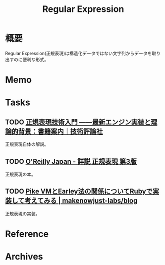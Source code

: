 :PROPERTIES:
:ID:       f054b2d4-c7f9-4bf2-be9c-e29a7f97cb45
:END:
#+title: Regular Expression
* 概要
Regular Expression(正規表現)は構造化データではない文字列からデータを取り出すのに便利な形式。
* Memo
* Tasks
** TODO [[https://gihyo.jp/book/2015/978-4-7741-7270-5][正規表現技術入門 ――最新エンジン実装と理論的背景：書籍案内｜技術評論社]]
正規表現自体の解説。
** TODO [[https://www.oreilly.co.jp/books/9784873113593/][O'Reilly Japan - 詳説 正規表現 第3版]]
:LOGBOOK:
CLOCK: [2023-10-23 Mon 21:46]--[2023-10-23 Mon 22:11] =>  0:25
CLOCK: [2023-10-22 Sun 23:11]--[2023-10-22 Sun 23:36] =>  0:25
CLOCK: [2023-10-22 Sun 22:18]--[2023-10-22 Sun 22:43] =>  0:25
CLOCK: [2023-10-22 Sun 21:39]--[2023-10-22 Sun 22:04] =>  0:25
CLOCK: [2023-10-22 Sun 21:13]--[2023-10-22 Sun 21:38] =>  0:25
CLOCK: [2023-10-22 Sun 20:41]--[2023-10-22 Sun 21:06] =>  0:25
CLOCK: [2023-10-22 Sun 20:16]--[2023-10-22 Sun 20:41] =>  0:25
CLOCK: [2023-10-22 Sun 19:39]--[2023-10-22 Sun 20:04] =>  0:25
:END:
正規表現の本。

** TODO [[https://makenowjust-labs.github.io/blog/post/2023-08-06-pike-earley][Pike VMとEarley法の関係についてRubyで実装して考えてみる | makenowjust-labs/blog]]
正規表現の実装。
* Reference
* Archives
